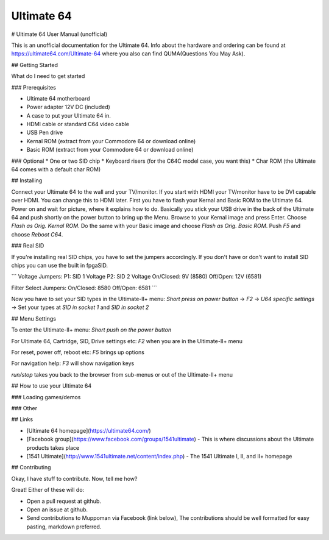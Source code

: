 Ultimate 64
-----------

# Ultimate 64 User Manual (unofficial)

This is an unofficial documentation for the Ultimate 64. Info about the hardware 
and ordering can be found at https://ultimate64.com/Ultimate-64 where you also
can find QUMA(Questions You May Ask).

## Getting Started

What do I need to get started

### Prerequisites

* Ultimate 64 motherboard
* Power adapter 12V DC (included)
* A case to put your Ultimate 64 in. 
* HDMI cable or standard C64 video cable
* USB Pen drive
* Kernal ROM (extract from your Commodore 64 or download online)
* Basic ROM (extract from your Commodore 64 or download online)

### Optional
* One or two SID chip
* Keyboard risers (for the C64C model case, you want this)
* Char ROM (the Ultimate 64 comes with a default char ROM)


## Installing

Connect your Ultimate 64 to the wall and your TV/monitor. If you start with
HDMI your TV/monitor have to be DVI capable over HDMI. You can change this to
HDMI later.  
First you have to flash your Kernal and Basic ROM to the Ultimate 64. Power on
and wait for picture, where it explains how to do. Basically you stick your 
USB drive in the back of the Ultimate 64 and push shortly on the power button
to bring up the Menu. Browse to your Kernal image and press Enter. Choose 
`Flash as Orig. Kernal ROM`. Do the same with your Basic image and choose 
`Flash as Orig. Basic ROM`. Push `F5` and choose `Reboot C64`.

### Real SID

If you're installing real SID chips, you have to set the jumpers accordingly.
If you don't have or don't want to install SID chips you can use the built in
fpgaSID.

```
Voltage Jumpers:
P1: SID 1 Voltage
P2: SID 2 Voltage
On/Closed: 9V (8580)
Off/Open: 12V (6581)

Filter Select Jumpers:
On/Closed: 8580
Off/Open: 6581
```

Now you have to set your SID types in the Ultimate-II+ menu:  
`Short press on power button` -> 
`F2` -> 
`U64 specific settings` -> 
Set your types at `SID in socket 1` and `SID in socket 2` 


## Menu Settings

To enter the Ultimate-II+ menu:  
`Short push on the power button`

For Ultimate 64, Cartridge, SID, Drive settings etc:  
`F2` when you are in the Ultimate-II+ menu  

For reset, power off, reboot etc:  
`F5` brings up options

For navigation help:  
`F3` will show navigation keys

`run/stop` takes you back to the browser from sub-menus 
or out of the Ultimate-II+ menu

## How to use your Ultimate 64

### Loading games/demos

### Other

## Links

* [Ultimate 64 homepage](https://ultimate64.com/)
* [Facebook group](https://www.facebook.com/groups/1541ultimate) - This is where discussions about
  the Ultimate products takes place
* [1541 Ultimate](http://www.1541ultimate.net/content/index.php) - The 1541 Ultimate I, II, and II+ homepage

## Contributing

Okay, I have stuff to contribute. Now, tell me how?  

Great!  
Either of these will do:

* Open a pull request at github.  
* Open an issue at github.  
* Send contributions to Muppoman via Facebook (link below), The contributions should be well formatted for easy pasting, markdown preferred.

